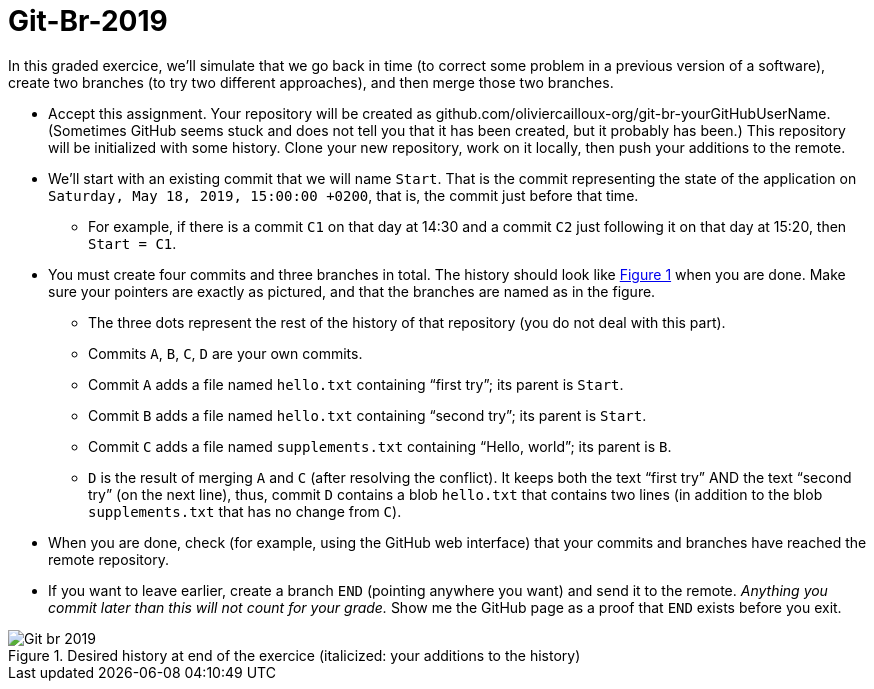 = Git-Br-2019
:xrefstyle: short

In this graded exercice, we’ll simulate that we go back in time (to correct some problem in a previous version of a software), create two branches (to try two different approaches), and then merge those two branches.

* Accept this assignment. Your repository will be created as github.com/oliviercailloux-org/git-br-yourGitHubUserName. (Sometimes GitHub seems stuck and does not tell you that it has been created, but it probably has been.) This repository will be initialized with some history.
// This repository will be initialized with the history of the https://github.com/oliviercailloux/Assisted-Board-Games/[Assisted Board Games] project. 
Clone your new repository, work on it locally, then push your additions to the remote.
* We’ll start with an existing commit that we will name `Start`. That is the commit representing the state of the application on `Saturday, May 18, 2019, 15:00:00 +0200`, that is, the commit just before that time.
** For example, if there is a commit `C1` on that day at 14:30 and a commit `C2` just following it on that day at 15:20, then `Start = C1`.
* You must create four commits and three branches in total. The history should look like <<Goal>> when you are done. Make sure your pointers are exactly as pictured, and that the branches are named as in the figure.
** The three dots represent the rest of the history of that repository (you do not deal with this part).
** Commits `A`, `B`, `C`, `D` are your own commits.
** Commit `A` adds a file named `hello.txt` containing “first try”; its parent is `Start`.
** Commit `B` adds a file named `hello.txt` containing “second try”; its parent is `Start`.
** Commit `C` adds a file named `supplements.txt` containing “Hello, world”; its parent is `B`.
** `D` is the result of merging `A` and `C` (after resolving the conflict). It keeps both the text “first try” AND the text “second try” (on the next line), thus, commit `D` contains a blob `hello.txt` that contains two lines (in addition to the blob `supplements.txt` that has no change from `C`).
* When you are done, check (for example, using the GitHub web interface) that your commits and branches have reached the remote repository.
* If you want to leave earlier, create a branch `END` (pointing anywhere you want) and send it to the remote. _Anything you commit later than this will not count for your grade._ Show me the GitHub page as a proof that `END` exists before you exit.

[[Goal]]
.Desired history at end of the exercice (italicized: your additions to the history)
image::Git-br-2019.svg[opts="inline"]

//== Statistics
//* ID: 21/26.
//* Start: ≥ 11/26.
//* Commit A: commit exists, 16/26; file exists, 14/26, contents match exactly, 11/26. 
//* Commit B: commit exists, 18/26; file exists, 16/26, contents match exactly, 13/26.
//* Commit C: commit exists, 13/26; file exists, 10/26, contents match exactly, 7/26.
//* Commit D: commit exists, 8/26; file exists, 7/26, contents match exactly, 4/26.
//* BR_1: 10/26.
//* Average grade: 9.3 / 20 [box: 5.2; 7.6; 15.7].

//== Suggestions
//* For those who failed ID, or A exists and B exists: absolutely need to practice Git. (Required for projects.)
//* Failed BR_1? Do the graded tests again and check online.
//* Missing time? Should have practiced more.
//* Start: similar to dep-git.
//* Failed exact match: please read and follow specifications carefully, it is crucial to be precise and rigorous in (applied and theoretical) computer science.

